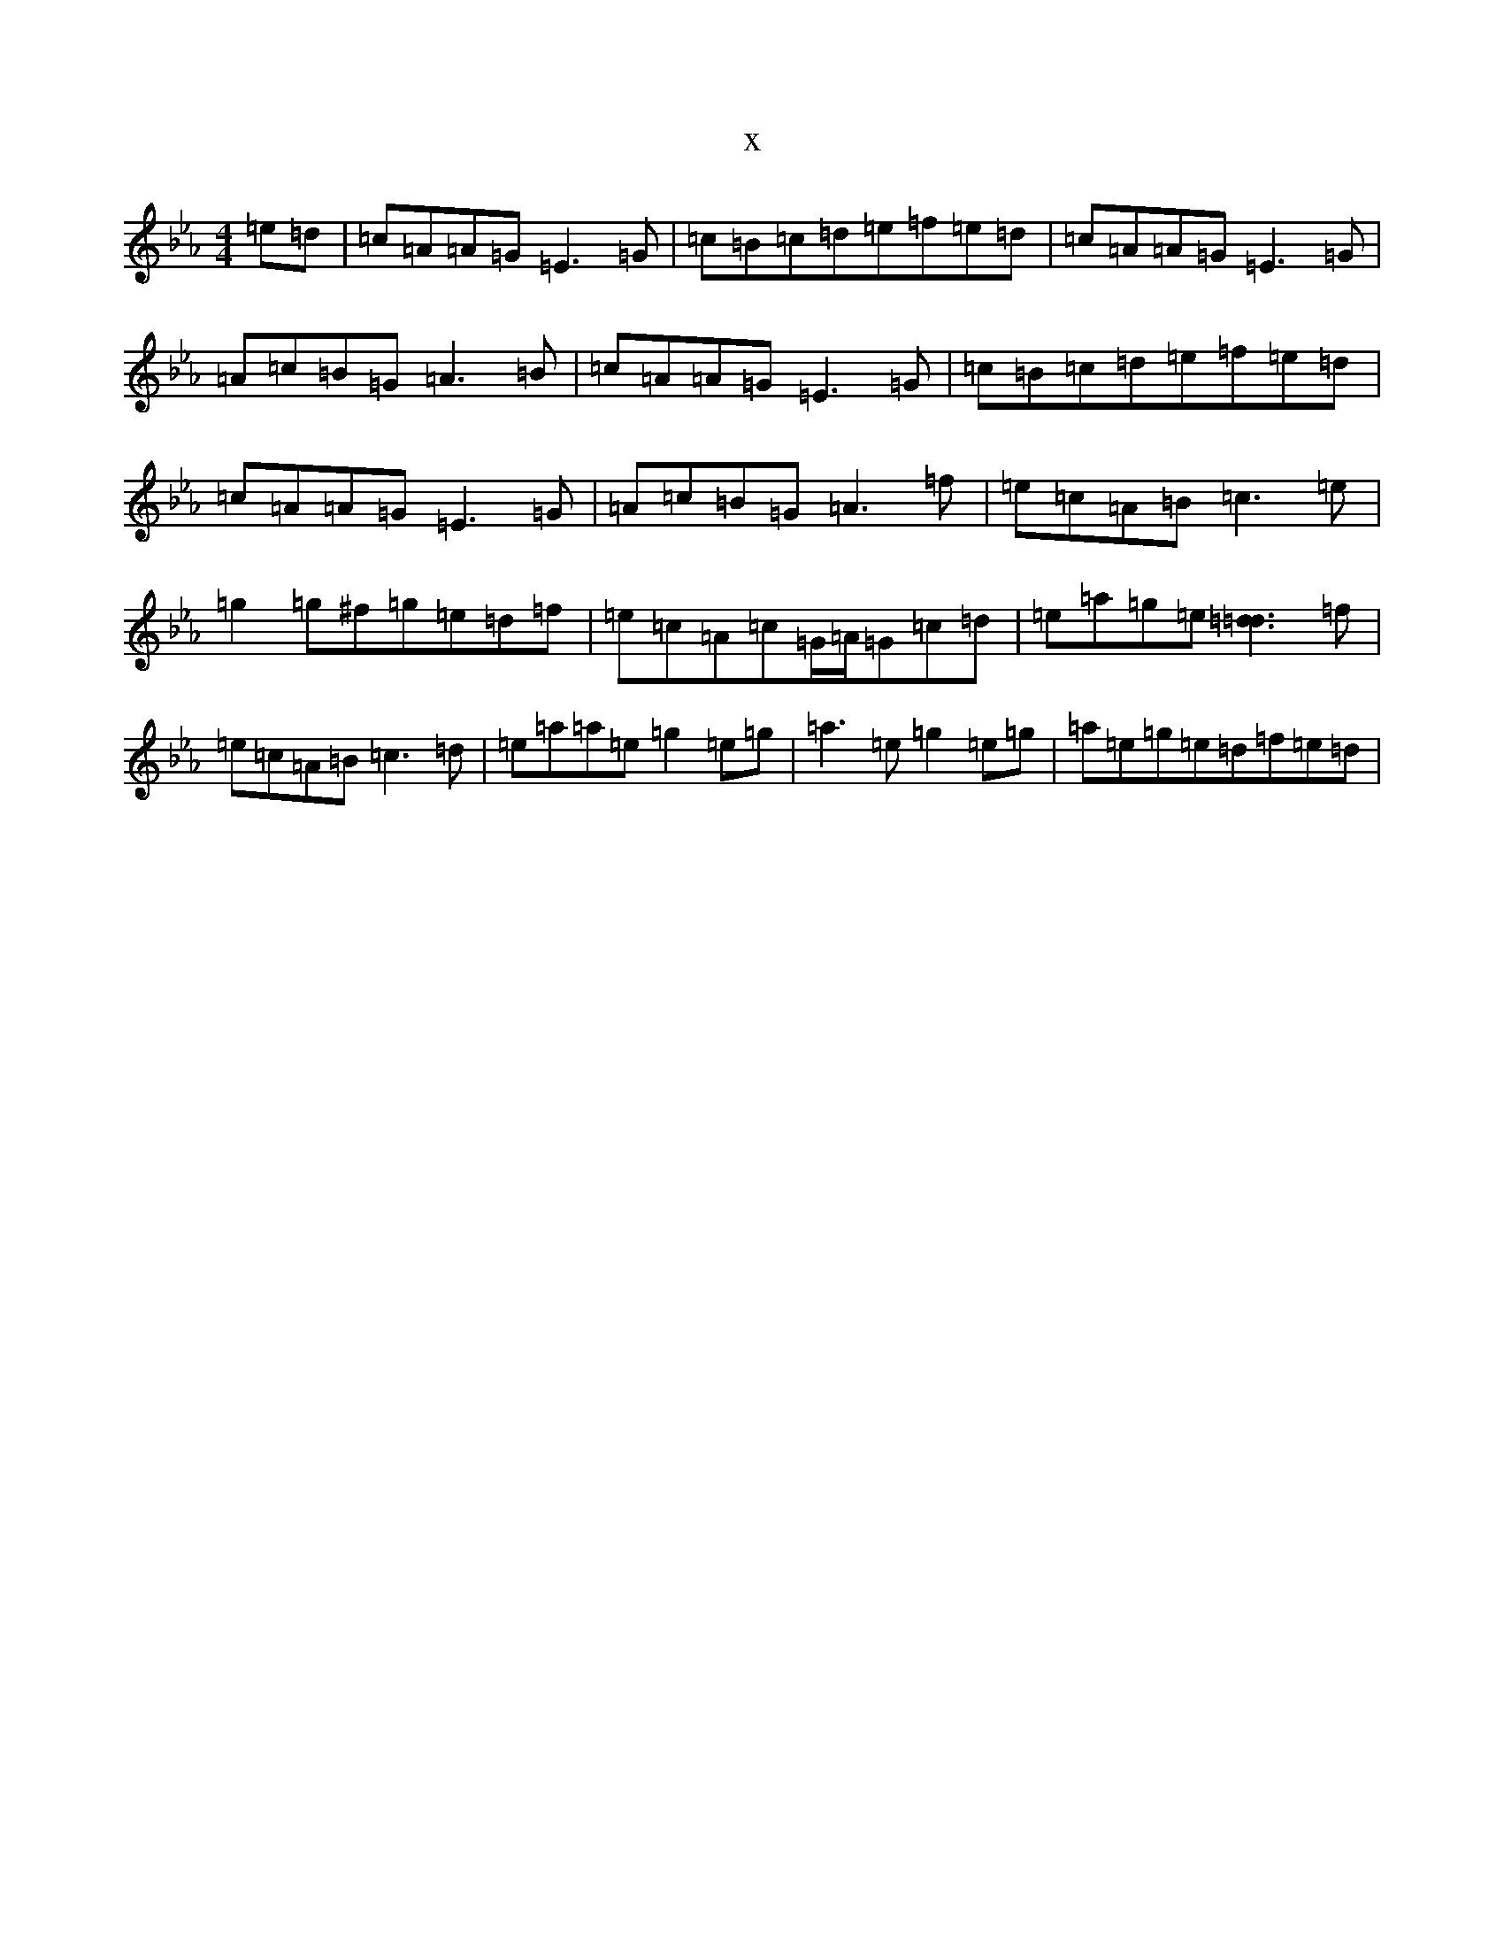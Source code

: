 X:15921
T:x
L:1/8
M:4/4
K: C minor
=e=d|=c=A=A=G=E3=G|=c=B=c=d=e=f=e=d|=c=A=A=G=E3=G|=A=c=B=G=A3=B|=c=A=A=G=E3=G|=c=B=c=d=e=f=e=d|=c=A=A=G=E3=G|=A=c=B=G=A3=f|=e=c=A=B=c3=e|=g2=g^f=g=e=d=f|=e=c=A=c=G/2=A/2=G=c=d|=e=a=g=e[=d3=d3]=f|=e=c=A=B=c3=d|=e=a=a=e=g2=e=g|=a3=e=g2=e=g|=a=e=g=e=d=f=e=d|